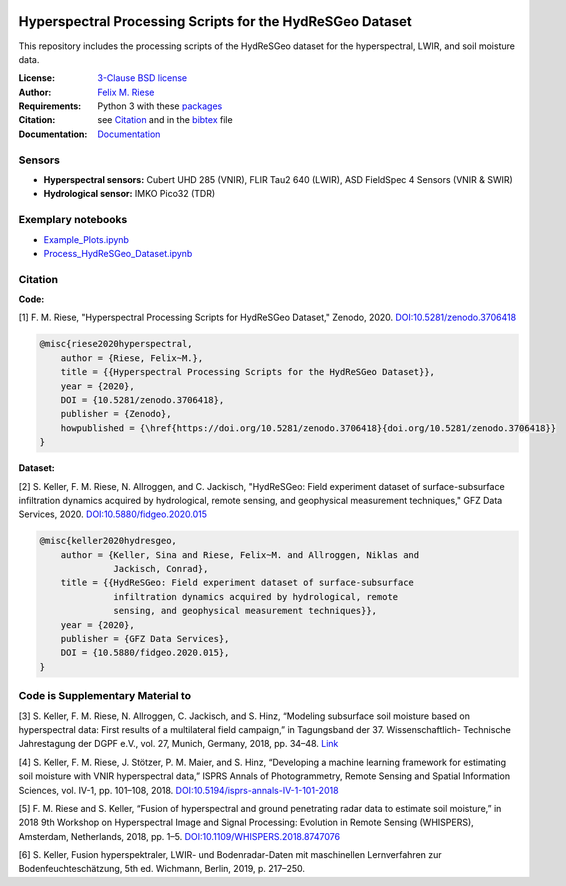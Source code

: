 .. image:: https://img.shields.io/github/license/felixriese/hyperspectral-processing
    :target: LICENSE
    :alt: GitHub
.. image:: https://api.codacy.com/project/badge/Grade/94144b07a2114b7b8777ddec80485fe9
    :target: https://www.codacy.com/manual/felixriese/hyperspectral-processing?utm_source=github.com&amp;utm_medium=referral&amp;utm_content=felixriese/hyperspectral-processing&amp;utm_campaign=Badge_Grade
    :alt: Codacy
.. image:: https://readthedocs.org/projects/hyperspectral-processing/badge/?version=latest
    :target: https://hyperspectral-processing.readthedocs.io/en/latest/?badge=latest
    :alt: Documentation Status

Hyperspectral Processing Scripts for the HydReSGeo Dataset
============================================================

This repository includes the processing scripts of the HydReSGeo dataset
for the hyperspectral, LWIR, and soil moisture data.

:License:
    `3-Clause BSD license <LICENSE>`_

:Author:
    `Felix M. Riese <mailto:github@felixriese.de>`_

:Requirements:
    Python 3 with these `packages <requirements.txt>`_

:Citation:
    see `Citation`_ and in the `bibtex <bibliography.bib>`_ file

:Documentation:
    `Documentation <https://hyperspectral-processing.readthedocs.io/en/latest/>`_

Sensors
--------

- **Hyperspectral sensors:** Cubert UHD 285 (VNIR), FLIR Tau2 640 (LWIR), ASD FieldSpec 4 Sensors (VNIR & SWIR)
- **Hydrological sensor:** IMKO Pico32 (TDR)

Exemplary notebooks
--------------------

- `Example_Plots.ipynb <notebooks/Example_Plots.ipynb>`_
- `Process_HydReSGeo_Dataset.ipynb <notebooks/Process_HydReSGeo_Dataset.ipynb>`_

Citation
---------------------------------------

**Code:**

[1] F. M. Riese, "Hyperspectral Processing Scripts for HydReSGeo Dataset,"
Zenodo, 2020. `DOI:10.5281/zenodo.3706418 <https://doi.org/10.5281/zenodo.3706418>`_

.. code:: bibtex

    @misc{riese2020hyperspectral,
        author = {Riese, Felix~M.},
        title = {{Hyperspectral Processing Scripts for the HydReSGeo Dataset}},
        year = {2020},
        DOI = {10.5281/zenodo.3706418},
        publisher = {Zenodo},
        howpublished = {\href{https://doi.org/10.5281/zenodo.3706418}{doi.org/10.5281/zenodo.3706418}}
    }

**Dataset:**

[2] S. Keller, F. M. Riese, N. Allroggen, and C. Jackisch, "HydReSGeo: Field
experiment dataset of surface-subsurface infiltration dynamics acquired by
hydrological, remote sensing, and geophysical measurement techniques," GFZ Data
Services, 2020. `DOI:10.5880/fidgeo.2020.015 <https://doi.org/10.5880/fidgeo.2020.015>`_

.. code:: bibtex

    @misc{keller2020hydresgeo,
        author = {Keller, Sina and Riese, Felix~M. and Allroggen, Niklas and
                  Jackisch, Conrad},
        title = {{HydReSGeo: Field experiment dataset of surface-subsurface
                  infiltration dynamics acquired by hydrological, remote
                  sensing, and geophysical measurement techniques}},
        year = {2020},
        publisher = {GFZ Data Services},
        DOI = {10.5880/fidgeo.2020.015},
    }

Code is Supplementary Material to
---------------------------------------

[3] S. Keller, F. M. Riese, N. Allroggen, C. Jackisch, and S. Hinz, “Modeling
subsurface soil moisture based on hyperspectral data: First results of a
multilateral field campaign,” in Tagungsband der 37. Wissenschaftlich-
Technische Jahrestagung der DGPF e.V., vol. 27, Munich, Germany, 2018, pp.
34–48. `Link <https://www.dgpf.de/src/tagung/jt2018/proceedings/proceedings/papers/07_PFGK18_Keller_et_al.pdf>`_

[4] S. Keller, F. M. Riese, J. Stötzer, P. M. Maier, and S. Hinz, “Developing
a machine learning framework for estimating soil moisture with VNIR
hyperspectral data,” ISPRS Annals of Photogrammetry, Remote Sensing and
Spatial Information Sciences, vol. IV-1, pp. 101–108, 2018.
`DOI:10.5194/isprs-annals-IV-1-101-2018 <https://doi.org/10.5194/isprs-annals-IV-1-101-2018>`_

[5] F. M. Riese and S. Keller, “Fusion of hyperspectral and ground penetrating
radar data to estimate soil moisture,” in 2018 9th Workshop on Hyperspectral
Image and Signal Processing: Evolution in Remote Sensing (WHISPERS), Amsterdam,
Netherlands, 2018, pp. 1–5. `DOI:10.1109/WHISPERS.2018.8747076 <https://arxiv.org/abs/1804.05273>`_

[6] S. Keller, Fusion hyperspektraler, LWIR- und Bodenradar-Daten mit
maschinellen Lernverfahren zur Bodenfeuchteschätzung, 5th ed. Wichmann, Berlin,
2019, p. 217–250.
